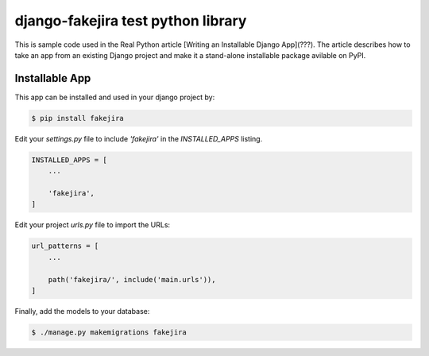 django-fakejira test python library
===================================

This is sample code used in the Real Python article [Writing an Installable Django App](???). The article describes how to take an app from an existing Django project and make it a stand-alone installable package avilable on PyPI.

Installable App
---------------

This app can be installed and used in your django project by:

.. code-block:: bash

    $ pip install fakejira


Edit your `settings.py` file to include `'fakejira'` in the `INSTALLED_APPS`
listing.

.. code-block:: python

    INSTALLED_APPS = [
        ...

        'fakejira',
    ]


Edit your project `urls.py` file to import the URLs:


.. code-block:: python

    url_patterns = [
        ...

        path('fakejira/', include('main.urls')),
    ]


Finally, add the models to your database:


.. code-block:: bash

    $ ./manage.py makemigrations fakejira

